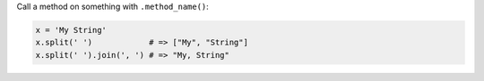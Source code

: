 .. The contents of this file may be included in multiple topics (using the includes directive).
.. The contents of this file should be modified in a way that preserves its ability to appear in multiple topics.


Call a method on something with ``.method_name()``:

.. code-block:: ruby

   x = 'My String'
   x.split(' ')            # => ["My", "String"]
   x.split(' ').join(', ') # => "My, String"
